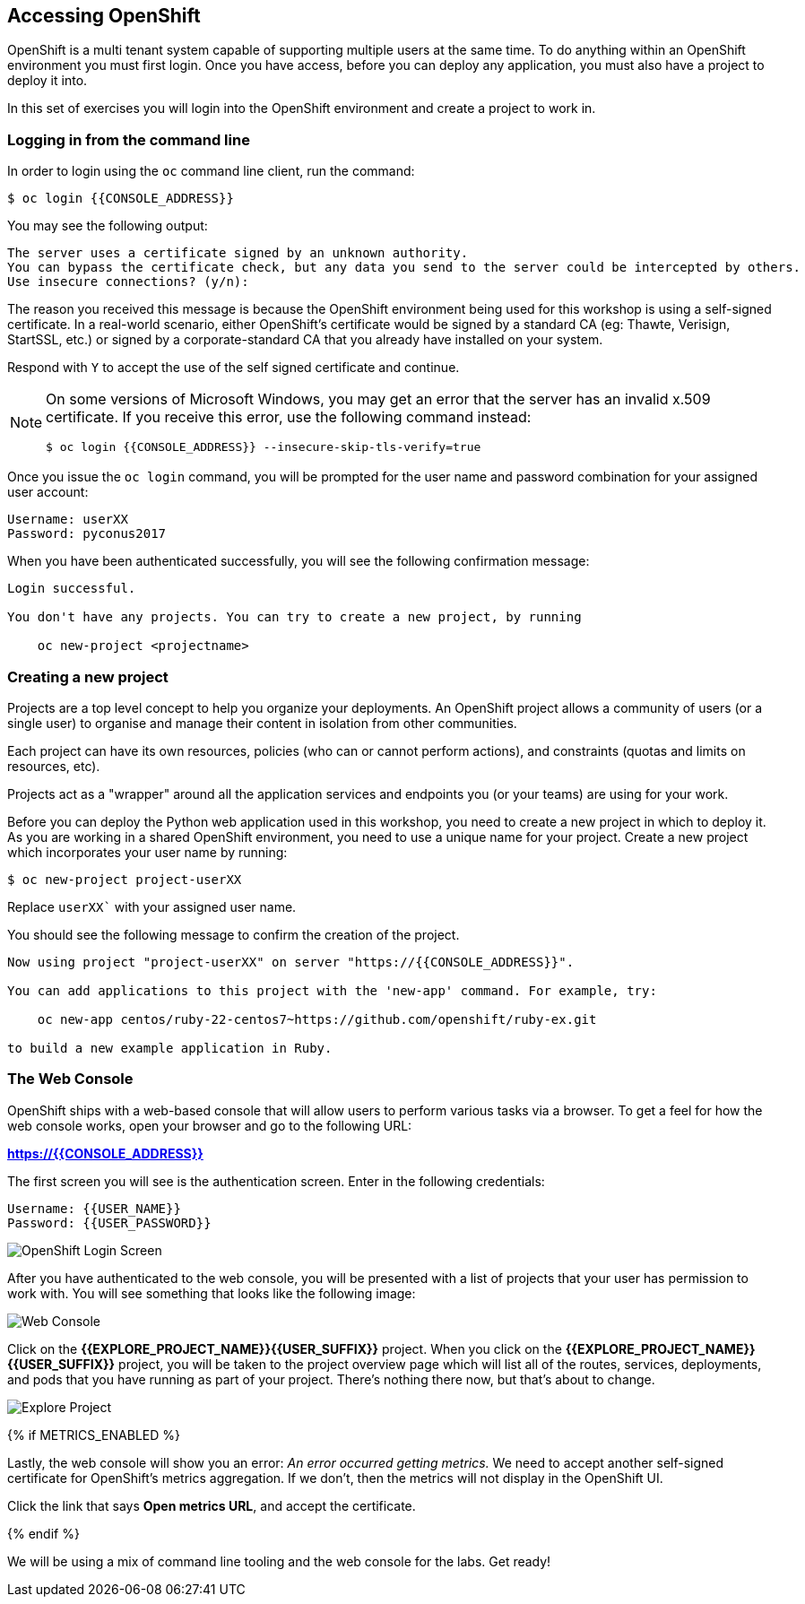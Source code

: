 ## Accessing OpenShift

OpenShift is a multi tenant system capable of supporting multiple users at
the same time. To do anything within an OpenShift environment you must
first login. Once you have access, before you can deploy any application,
you must also have a project to deploy it into.

In this set of exercises you will login into the OpenShift environment and
create a project to work in.

### Logging in from the command line

In order to login using the `oc` command line client, run the command:

[source]
----
$ oc login {{CONSOLE_ADDRESS}}
----

You may see the following output:

[source]
----
The server uses a certificate signed by an unknown authority.
You can bypass the certificate check, but any data you send to the server could be intercepted by others.
Use insecure connections? (y/n):
----

The reason you received this message is because the OpenShift environment
being used for this workshop is using a self-signed certificate. In a
real-world scenario, either OpenShift's certificate would be signed by a
standard CA (eg: Thawte, Verisign, StartSSL, etc.) or signed by a
corporate-standard CA that you already have installed on your system.

Respond with `Y` to accept the use of the self signed certificate and
continue.

[NOTE]
====
On some versions of Microsoft Windows, you may get an error that the server
has an invalid x.509 certificate. If you receive this error, use the
following command instead:

[source]
----
$ oc login {{CONSOLE_ADDRESS}} --insecure-skip-tls-verify=true
----
====

Once you issue the `oc login` command, you will be prompted for the
user name and password combination for your assigned user account:

[source,role=copypaste]
----
Username: userXX
Password: pyconus2017
----

When you have been authenticated successfully, you will see the following
confirmation message:

[source]
----
Login successful.

You don't have any projects. You can try to create a new project, by running

    oc new-project <projectname>
----

### Creating a new project

Projects are a top level concept to help you organize your deployments. An
OpenShift project allows a community of users (or a single user) to
organise and manage their content in isolation from other communities.

Each project can have its own resources, policies (who can or cannot
perform actions), and constraints (quotas and limits on resources, etc).

Projects act as a "wrapper" around all the application services and
endpoints you (or your teams) are using for your work.

Before you can deploy the Python web application used in this workshop, you
need to create a new project in which to deploy it. As you are working in a
shared OpenShift environment, you need to use a unique name for your
project. Create a new project which incorporates your user name by running:

[source,role=copypaste]
----
$ oc new-project project-userXX
----

Replace `userXX`` with your assigned user name.

You should see the following message to confirm the creation of the project.

[source]
----
Now using project "project-userXX" on server "https://{{CONSOLE_ADDRESS}}".

You can add applications to this project with the 'new-app' command. For example, try:

    oc new-app centos/ruby-22-centos7~https://github.com/openshift/ruby-ex.git

to build a new example application in Ruby.
----

### The Web Console

OpenShift ships with a web-based console that will allow users to
perform various tasks via a browser.  To get a feel for how the web console
works, open your browser and go to the following URL:

*link:https://{{CONSOLE_ADDRESS}}[]*

The first screen you will see is the authentication screen.  Enter in the following credentials:

[source]
----
Username: {{USER_NAME}}
Password: {{USER_PASSWORD}}
----

image::ocp-login.png[OpenShift Login Screen]

After you have authenticated to the web console, you will be presented with a
list of projects that your user has permission to work with. You will see
something that looks like the following image:

image::explore-webconsole1.png[Web Console]

Click on the *{{EXPLORE_PROJECT_NAME}}{{USER_SUFFIX}}* project. When you click on the
*{{EXPLORE_PROJECT_NAME}}{{USER_SUFFIX}}* project, you will be taken to the project overview page
which will list all of the routes, services, deployments, and pods that you have
running as part of your project. There's nothing there now, but that's about to
change.

image::explore-webconsole2.png[Explore Project]

{% if METRICS_ENABLED %}

Lastly, the web console will show you an error: _An error occurred getting
metrics._  We need to accept another self-signed certificate for OpenShift's metrics
aggregation. If we don't, then the metrics will not display in the OpenShift UI.

Click the link that says *Open metrics URL*, and accept the certificate.

{% endif %}

We will be using a mix of command line tooling and the web console for the labs.
Get ready!
